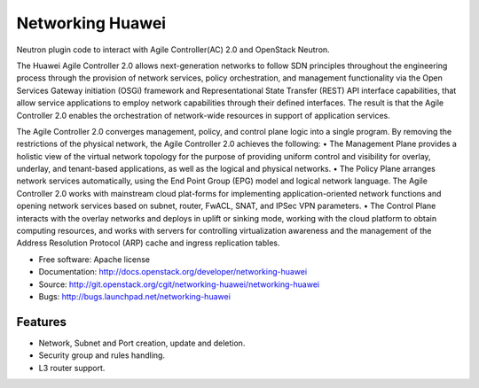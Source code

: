 ===============================
Networking Huawei
===============================

Neutron plugin code to interact with Agile Controller(AC) 2.0 and OpenStack Neutron.

The Huawei Agile Controller 2.0 allows next-generation networks to follow SDN principles throughout the engineering process through the provision of network services, policy
orchestration, and management functionality via the Open Services Gateway initiation (OSGi) framework and Representational State Transfer (REST) API interface capabilities, that allow service applications to employ network capabilities through their defined interfaces. The result is that the Agile Controller 2.0 enables the orchestration of network-wide resources in support of application services.

The Agile Controller 2.0 converges management, policy, and control plane logic into a single program. By removing the restrictions of the physical network, the Agile Controller 2.0 achieves the following:
• The Management Plane provides a holistic view of the virtual network topology for the purpose of providing uniform control and visibility for overlay, underlay, and tenant-based applications, as well as the logical and physical networks.
• The Policy Plane arranges network services automatically, using the End Point Group (EPG) model and logical network language. The Agile Controller 2.0 works with mainstream cloud plat-forms for implementing application-oriented network functions and opening network services based on subnet, router, FwACL, SNAT, and IPSec VPN parameters.
• The Control Plane interacts with the overlay networks and deploys in uplift or sinking mode, working with the cloud platform to obtain computing resources, and works with servers for controlling virtualization awareness and the management of the Address Resolution Protocol (ARP) cache and ingress replication tables.

* Free software: Apache license
* Documentation: http://docs.openstack.org/developer/networking-huawei
* Source: http://git.openstack.org/cgit/networking-huawei/networking-huawei
* Bugs: http://bugs.launchpad.net/networking-huawei

Features
--------

* Network, Subnet and Port creation, update and deletion.
* Security group and rules handling.
* L3 router support.

